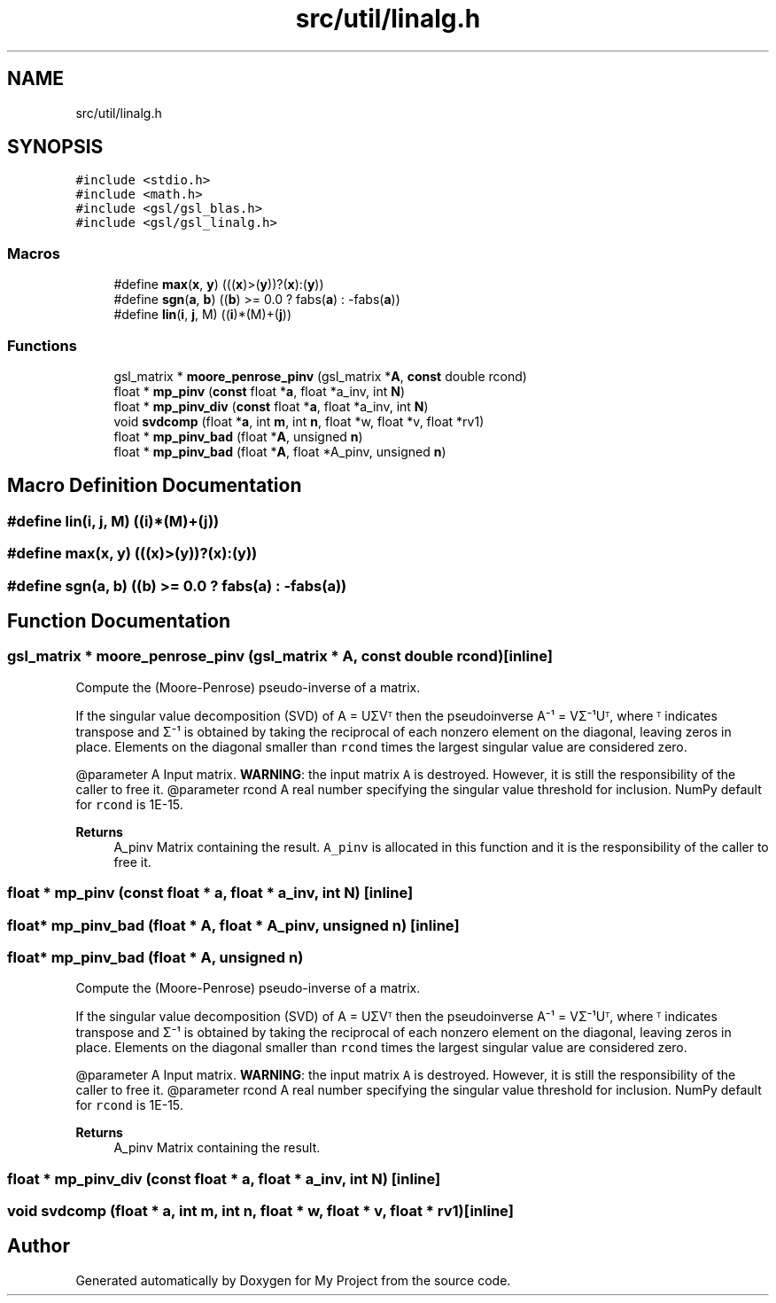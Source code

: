 .TH "src/util/linalg.h" 3 "Sun Jul 12 2020" "My Project" \" -*- nroff -*-
.ad l
.nh
.SH NAME
src/util/linalg.h
.SH SYNOPSIS
.br
.PP
\fC#include <stdio\&.h>\fP
.br
\fC#include <math\&.h>\fP
.br
\fC#include <gsl/gsl_blas\&.h>\fP
.br
\fC#include <gsl/gsl_linalg\&.h>\fP
.br

.SS "Macros"

.in +1c
.ti -1c
.RI "#define \fBmax\fP(\fBx\fP,  \fBy\fP)   (((\fBx\fP)>(\fBy\fP))?(\fBx\fP):(\fBy\fP))"
.br
.ti -1c
.RI "#define \fBsgn\fP(\fBa\fP,  \fBb\fP)   ((\fBb\fP) >= 0\&.0 ? fabs(\fBa\fP) : \-fabs(\fBa\fP))"
.br
.ti -1c
.RI "#define \fBlin\fP(\fBi\fP,  \fBj\fP,  M)   ((\fBi\fP)*(M)+(\fBj\fP))"
.br
.in -1c
.SS "Functions"

.in +1c
.ti -1c
.RI "gsl_matrix * \fBmoore_penrose_pinv\fP (gsl_matrix *\fBA\fP, \fBconst\fP double rcond)"
.br
.ti -1c
.RI "float * \fBmp_pinv\fP (\fBconst\fP float *\fBa\fP, float *a_inv, int \fBN\fP)"
.br
.ti -1c
.RI "float * \fBmp_pinv_div\fP (\fBconst\fP float *\fBa\fP, float *a_inv, int \fBN\fP)"
.br
.ti -1c
.RI "void \fBsvdcomp\fP (float *\fBa\fP, int \fBm\fP, int \fBn\fP, float *w, float *v, float *rv1)"
.br
.ti -1c
.RI "float * \fBmp_pinv_bad\fP (float *\fBA\fP, unsigned \fBn\fP)"
.br
.ti -1c
.RI "float * \fBmp_pinv_bad\fP (float *\fBA\fP, float *A_pinv, unsigned \fBn\fP)"
.br
.in -1c
.SH "Macro Definition Documentation"
.PP 
.SS "#define lin(\fBi\fP, \fBj\fP, M)   ((\fBi\fP)*(M)+(\fBj\fP))"

.SS "#define max(\fBx\fP, \fBy\fP)   (((\fBx\fP)>(\fBy\fP))?(\fBx\fP):(\fBy\fP))"

.SS "#define sgn(\fBa\fP, \fBb\fP)   ((\fBb\fP) >= 0\&.0 ? fabs(\fBa\fP) : \-fabs(\fBa\fP))"

.SH "Function Documentation"
.PP 
.SS "gsl_matrix * moore_penrose_pinv (gsl_matrix * A, \fBconst\fP double rcond)\fC [inline]\fP"
Compute the (Moore-Penrose) pseudo-inverse of a matrix\&.
.PP
If the singular value decomposition (SVD) of A = UΣVᵀ then the pseudoinverse A⁻¹ = VΣ⁻¹Uᵀ, where ᵀ indicates transpose and Σ⁻¹ is obtained by taking the reciprocal of each nonzero element on the diagonal, leaving zeros in place\&. Elements on the diagonal smaller than \fCrcond\fP times the largest singular value are considered zero\&.
.PP
@parameter A Input matrix\&. \fBWARNING\fP: the input matrix \fCA\fP is destroyed\&. However, it is still the responsibility of the caller to free it\&. @parameter rcond A real number specifying the singular value threshold for inclusion\&. NumPy default for \fCrcond\fP is 1E-15\&.
.PP
\fBReturns\fP
.RS 4
A_pinv Matrix containing the result\&. \fCA_pinv\fP is allocated in this function and it is the responsibility of the caller to free it\&. 
.RE
.PP

.SS "float * mp_pinv (\fBconst\fP float * a, float * a_inv, int N)\fC [inline]\fP"

.SS "float* mp_pinv_bad (float * A, float * A_pinv, unsigned n)\fC [inline]\fP"

.SS "float* mp_pinv_bad (float * A, unsigned n)"
Compute the (Moore-Penrose) pseudo-inverse of a matrix\&.
.PP
If the singular value decomposition (SVD) of A = UΣVᵀ then the pseudoinverse A⁻¹ = VΣ⁻¹Uᵀ, where ᵀ indicates transpose and Σ⁻¹ is obtained by taking the reciprocal of each nonzero element on the diagonal, leaving zeros in place\&. Elements on the diagonal smaller than \fCrcond\fP times the largest singular value are considered zero\&.
.PP
@parameter A Input matrix\&. \fBWARNING\fP: the input matrix \fCA\fP is destroyed\&. However, it is still the responsibility of the caller to free it\&. @parameter rcond A real number specifying the singular value threshold for inclusion\&. NumPy default for \fCrcond\fP is 1E-15\&.
.PP
\fBReturns\fP
.RS 4
A_pinv Matrix containing the result\&. 
.RE
.PP

.SS "float * mp_pinv_div (\fBconst\fP float * a, float * a_inv, int N)\fC [inline]\fP"

.SS "void svdcomp (float * a, int m, int n, float * w, float * v, float * rv1)\fC [inline]\fP"

.SH "Author"
.PP 
Generated automatically by Doxygen for My Project from the source code\&.
